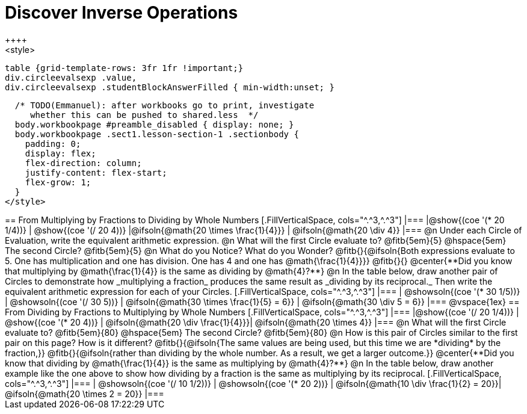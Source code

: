 = Discover Inverse Operations
++++
<style>
  table {grid-template-rows: 3fr 1fr !important;}
  div.circleevalsexp .value,
  div.circleevalsexp .studentBlockAnswerFilled { min-width:unset; }

  /* TODO(Emmanuel): after workbooks go to print, investigate
     whether this can be pushed to shared.less  */
  body.workbookpage #preamble_disabled { display: none; }
  body.workbookpage .sect1.lesson-section-1 .sectionbody {
    padding: 0;
    display: flex;
    flex-direction: column;
    justify-content: flex-start;
    flex-grow: 1;
  }
</style>
++++
== From Multiplying by Fractions to Dividing by Whole Numbers

[.FillVerticalSpace, cols="^.^3,^.^3"]
|===
|@show{(coe  '(* 20 1/4))}                | @show{(coe '(/ 20 4))}
|@ifsoln{@math{20 \times \frac{1}{4}}}    | @ifsoln{@math{20 \div 4}}
|===

@n Under each Circle of Evaluation, write the equivalent arithmetic expression.

@n What will the first Circle evaluate to? @fitb{5em}{5} @hspace{5em} The second Circle? @fitb{5em}{5}

@n What do you Notice? What do you Wonder? @fitb{}{@ifsoln{Both expressions evaluate to 5. One has multiplication and one has division. One has 4 and one has @math{\frac{1}{4}}}}

@fitb{}{}

@center{**Did you know that multiplying by @math{\frac{1}{4}} is the same as dividing by @math{4}?**}

@n In the table below, draw another pair of Circles to demonstrate how _multiplying a fraction_ produces the same result as _dividing by its reciprocal._ Then write the equivalent arithmetic expression for each of your Circles.


[.FillVerticalSpace, cols="^.^3,^.^3"]
|===
| @showsoln{(coe  '(* 30 1/5))} | @showsoln{(coe '(/ 30 5))}
| @ifsoln{@math{30 \times \frac{1}{5} = 6}} | @ifsoln{@math{30 \div 5 = 6}}
|===

@vspace{1ex}

== From Dividing by Fractions to Multiplying by Whole Numbers

[.FillVerticalSpace, cols="^.^3,^.^3"]
|===
|@show{(coe '(/ 20 1/4))}  | @show{(coe  '(* 20 4))}
| @ifsoln{@math{20 \div \frac{1}{4}}}| @ifsoln{@math{20 \times 4}}
|===

@n What will the first Circle evaluate to? @fitb{5em}{80}  @hspace{5em} The second Circle? @fitb{5em}{80}

@n How is this pair of Circles similar to the first pair on this page? How is it different? @fitb{}{@ifsoln{The same values are being used, but this time we are *dividing* by the fraction,}}

@fitb{}{@ifsoln{rather than dividing by the whole number. As a result, we get a larger outcome.}}

@center{**Did you know that dividing by @math{\frac{1}{4}} is the same as multiplying by @math{4}?**}

@n In the table below, draw another example like the one above to show how dividing by a fraction is the same as multiplying by its reciprocal.

[.FillVerticalSpace, cols="^.^3,^.^3"]
|===
| @showsoln{(coe '(/ 10 1/2))} | @showsoln{(coe  '(* 20 2))}
| @ifsoln{@math{10 \div \frac{1}{2} = 20}}| @ifsoln{@math{20 \times 2 = 20}}
|===



